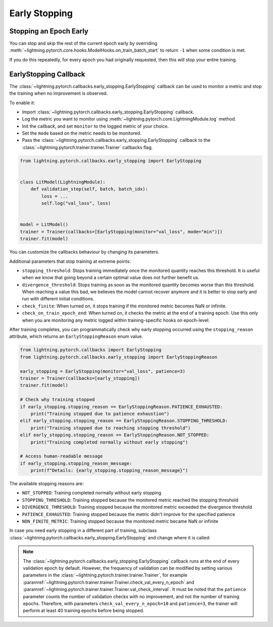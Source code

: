 .. testsetup:: *

    from lightning.pytorch.callbacks.early_stopping import EarlyStopping, EarlyStoppingReason
    from lightning.pytorch import Trainer, LightningModule

.. _early_stopping:


##############
Early Stopping
##############

.. video:: https://pl-bolts-doc-images.s3.us-east-2.amazonaws.com/pl_docs/yt/Trainer+flags+19-+early+stopping_1.mp4
    :poster: https://pl-bolts-doc-images.s3.us-east-2.amazonaws.com/pl_docs/trainer_flags/yt_thumbs/thumb_earlystop.png
    :width: 400
    :muted:


***********************
Stopping an Epoch Early
***********************

You can stop and skip the rest of the current epoch early by overriding :meth:`~lightning.pytorch.core.hooks.ModelHooks.on_train_batch_start` to return ``-1`` when some condition is met.

If you do this repeatedly, for every epoch you had originally requested, then this will stop your entire training.


**********************
EarlyStopping Callback
**********************

The :class:`~lightning.pytorch.callbacks.early_stopping.EarlyStopping` callback can be used to monitor a metric and stop the training when no improvement is observed.

To enable it:

- Import :class:`~lightning.pytorch.callbacks.early_stopping.EarlyStopping` callback.
- Log the metric you want to monitor using :meth:`~lightning.pytorch.core.LightningModule.log` method.
- Init the callback, and set ``monitor`` to the logged metric of your choice.
- Set the ``mode`` based on the metric needs to be monitored.
- Pass the :class:`~lightning.pytorch.callbacks.early_stopping.EarlyStopping` callback to the :class:`~lightning.pytorch.trainer.trainer.Trainer` callbacks flag.

.. code-block:: python

    from lightning.pytorch.callbacks.early_stopping import EarlyStopping


    class LitModel(LightningModule):
        def validation_step(self, batch, batch_idx):
            loss = ...
            self.log("val_loss", loss)


    model = LitModel()
    trainer = Trainer(callbacks=[EarlyStopping(monitor="val_loss", mode="min")])
    trainer.fit(model)

You can customize the callbacks behaviour by changing its parameters.

.. testcode::

    early_stop_callback = EarlyStopping(monitor="val_accuracy", min_delta=0.00, patience=3, verbose=False, mode="max")
    trainer = Trainer(callbacks=[early_stop_callback])


Additional parameters that stop training at extreme points:

- ``stopping_threshold``: Stops training immediately once the monitored quantity reaches this threshold.
  It is useful when we know that going beyond a certain optimal value does not further benefit us.
- ``divergence_threshold``: Stops training as soon as the monitored quantity becomes worse than this threshold.
  When reaching a value this bad, we believes the model cannot recover anymore and it is better to stop early and run with different initial conditions.
- ``check_finite``: When turned on, it stops training if the monitored metric becomes NaN or infinite.
- ``check_on_train_epoch_end``: When turned on, it checks the metric at the end of a training epoch. Use this only when you are monitoring any metric logged within
  training-specific hooks on epoch-level.

After training completes, you can programmatically check why early stopping occurred using the ``stopping_reason``
attribute, which returns an ``EarlyStoppingReason`` enum value.

.. code-block:: python

    from lightning.pytorch.callbacks import EarlyStopping
    from lightning.pytorch.callbacks.early_stopping import EarlyStoppingReason

    early_stopping = EarlyStopping(monitor="val_loss", patience=3)
    trainer = Trainer(callbacks=[early_stopping])
    trainer.fit(model)

    # Check why training stopped
    if early_stopping.stopping_reason == EarlyStoppingReason.PATIENCE_EXHAUSTED:
        print("Training stopped due to patience exhaustion")
    elif early_stopping.stopping_reason == EarlyStoppingReason.STOPPING_THRESHOLD:
        print("Training stopped due to reaching stopping threshold")
    elif early_stopping.stopping_reason == EarlyStoppingReason.NOT_STOPPED:
        print("Training completed normally without early stopping")

    # Access human-readable message
    if early_stopping.stopping_reason_message:
        print(f"Details: {early_stopping.stopping_reason_message}")

The available stopping reasons are:

- ``NOT_STOPPED``: Training completed normally without early stopping
- ``STOPPING_THRESHOLD``: Training stopped because the monitored metric reached the stopping threshold
- ``DIVERGENCE_THRESHOLD``: Training stopped because the monitored metric exceeded the divergence threshold
- ``PATIENCE_EXHAUSTED``: Training stopped because the metric didn't improve for the specified patience
- ``NON_FINITE_METRIC``: Training stopped because the monitored metric became NaN or infinite

In case you need early stopping in a different part of training, subclass :class:`~lightning.pytorch.callbacks.early_stopping.EarlyStopping`
and change where it is called:

.. testcode::

    class MyEarlyStopping(EarlyStopping):
        def on_validation_end(self, trainer, pl_module):
            # override this to disable early stopping at the end of val loop
            pass

        def on_train_end(self, trainer, pl_module):
            # instead, do it at the end of training loop
            self._run_early_stopping_check(trainer)

.. note::
   The :class:`~lightning.pytorch.callbacks.early_stopping.EarlyStopping` callback runs
   at the end of every validation epoch by default. However, the frequency of validation
   can be modified by setting various parameters in the :class:`~lightning.pytorch.trainer.trainer.Trainer`,
   for example :paramref:`~lightning.pytorch.trainer.trainer.Trainer.check_val_every_n_epoch`
   and :paramref:`~lightning.pytorch.trainer.trainer.Trainer.val_check_interval`.
   It must be noted that the ``patience`` parameter counts the number of
   validation checks with no improvement, and not the number of training epochs.
   Therefore, with parameters ``check_val_every_n_epoch=10`` and ``patience=3``, the trainer
   will perform at least 40 training epochs before being stopped.
